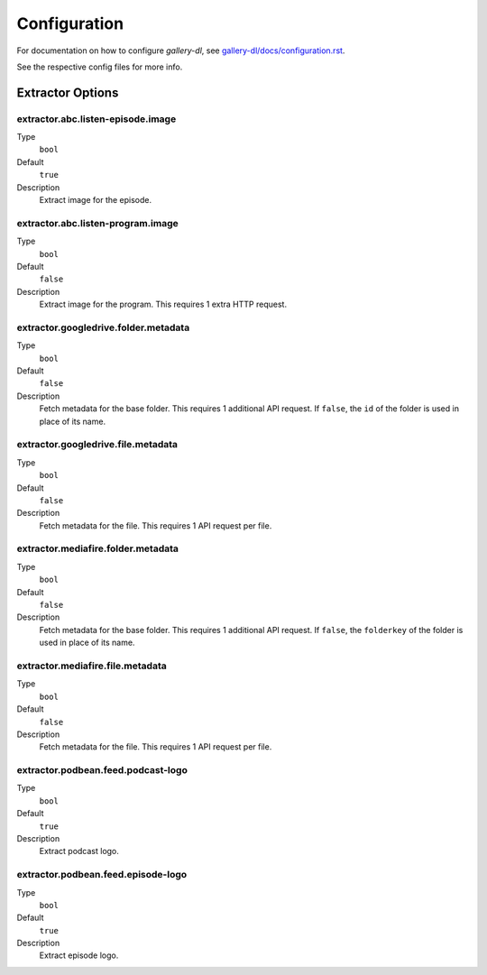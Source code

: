 Configuration
#############


For documentation on how to configure *gallery-dl*, see
`gallery-dl/docs/configuration.rst <https://github.com/mikf/gallery-dl/blob/master/docs/configuration.rst>`__.

See the respective config files for more info.


Extractor Options
=================


extractor.abc.listen-episode.image
----------------------------------
Type
    ``bool``
Default
    ``true``
Description
    Extract image for the episode.


extractor.abc.listen-program.image
----------------------------------
Type
    ``bool``
Default
    ``false``
Description
    Extract image for the program. This requires 1 extra HTTP request.


extractor.googledrive.folder.metadata
-------------------------------------
Type
    ``bool``
Default
    ``false``
Description
    Fetch metadata for the base folder. This requires 1 additional API request.
    If ``false``, the ``id`` of the folder is used in place of its name.


extractor.googledrive.file.metadata
-----------------------------------
Type
    ``bool``
Default
    ``false``
Description
    Fetch metadata for the file. This requires 1 API request per file.


extractor.mediafire.folder.metadata
-----------------------------------
Type
    ``bool``
Default
    ``false``
Description
    Fetch metadata for the base folder. This requires 1 additional API request.
    If ``false``, the ``folderkey`` of the folder is used in place of its name.


extractor.mediafire.file.metadata
---------------------------------
Type
    ``bool``
Default
    ``false``
Description
    Fetch metadata for the file. This requires 1 API request per file.


extractor.podbean.feed.podcast-logo
-----------------------------------
Type
    ``bool``
Default
    ``true``
Description
    Extract podcast logo.


extractor.podbean.feed.episode-logo
-----------------------------------
Type
    ``bool``
Default
    ``true``
Description
    Extract episode logo.
